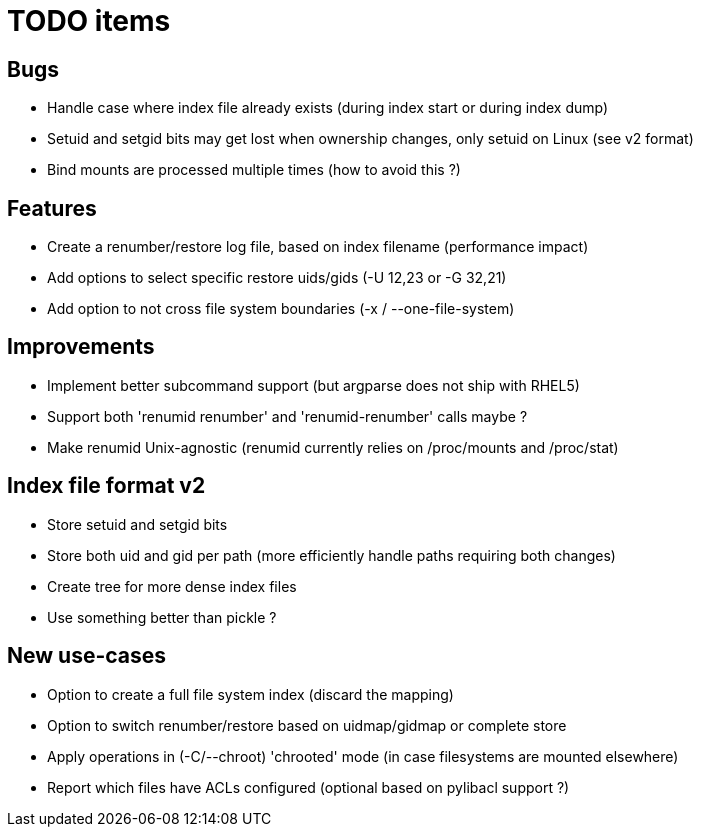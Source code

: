 = TODO items

== Bugs
- Handle case where index file already exists (during index start or during index dump)
- Setuid and setgid bits may get lost when ownership changes, only setuid on Linux (see v2 format)
- Bind mounts are processed multiple times (how to avoid this ?)


== Features
- Create a renumber/restore log file, based on index filename (performance impact)
- Add options to select specific restore uids/gids (-U 12,23 or -G 32,21)
- Add option to not cross file system boundaries (-x / --one-file-system)


== Improvements
- Implement better subcommand support (but argparse does not ship with RHEL5)
- Support both 'renumid renumber' and 'renumid-renumber' calls maybe ?
- Make renumid Unix-agnostic (renumid currently relies on /proc/mounts and /proc/stat)


== Index file format v2
- Store setuid and setgid bits
- Store both uid and gid per path (more efficiently handle paths requiring both changes)
- Create tree for more dense index files
- Use something better than pickle ?


== New use-cases
- Option to create a full file system index (discard the mapping)
- Option to switch renumber/restore based on uidmap/gidmap or complete store
- Apply operations in (-C/--chroot) 'chrooted' mode (in case filesystems are mounted elsewhere)
- Report which files have ACLs configured (optional based on pylibacl support ?)
